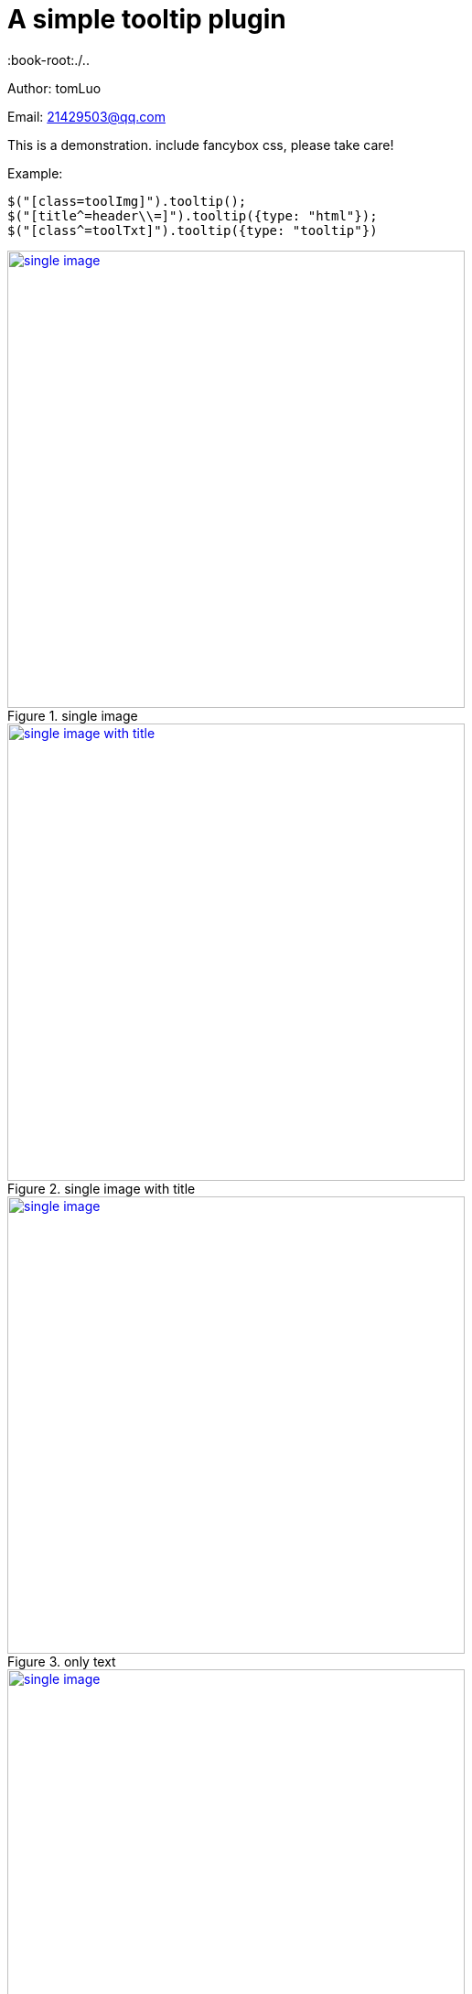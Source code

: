 [[jquery_tooltip_plugin]]
= A simple tooltip plugin
:image-width: 500
:book-root:./..

Author: tomLuo

Email: 21429503@qq.com

This is a demonstration. include fancybox css, please take care!

Example:
[source]
----
$("[class=toolImg]").tooltip();
$("[title^=header\\=]").tooltip({type: "html"});
$("[class^=toolTxt]").tooltip({type: "tooltip"})
----
[[single-image]]
.single image
image::{book-root}doc-image/single-image.jpg[single image, 500 , link="{book-root}doc-image/single-image.jpg"]

[[single-image-with-title]]
.single image with title
image::{book-root}/doc-image/single-image-with-title.jpg[single image with title, 500 , link="{book-root}/doc-image/single-image-with-title.jpg"]

[[only-text]]
.only text
image::{book-root}/doc-image/only-text.jpg[single image, 500 , link="{book-root}/doc-image/only-text.jpg"]

[[text-with-title]]
.text with title
image::{book-root}/doc-image/text-with-title.jpg[single image, 500 , link="{book-root}/doc-image/text-with-title.jpg"]